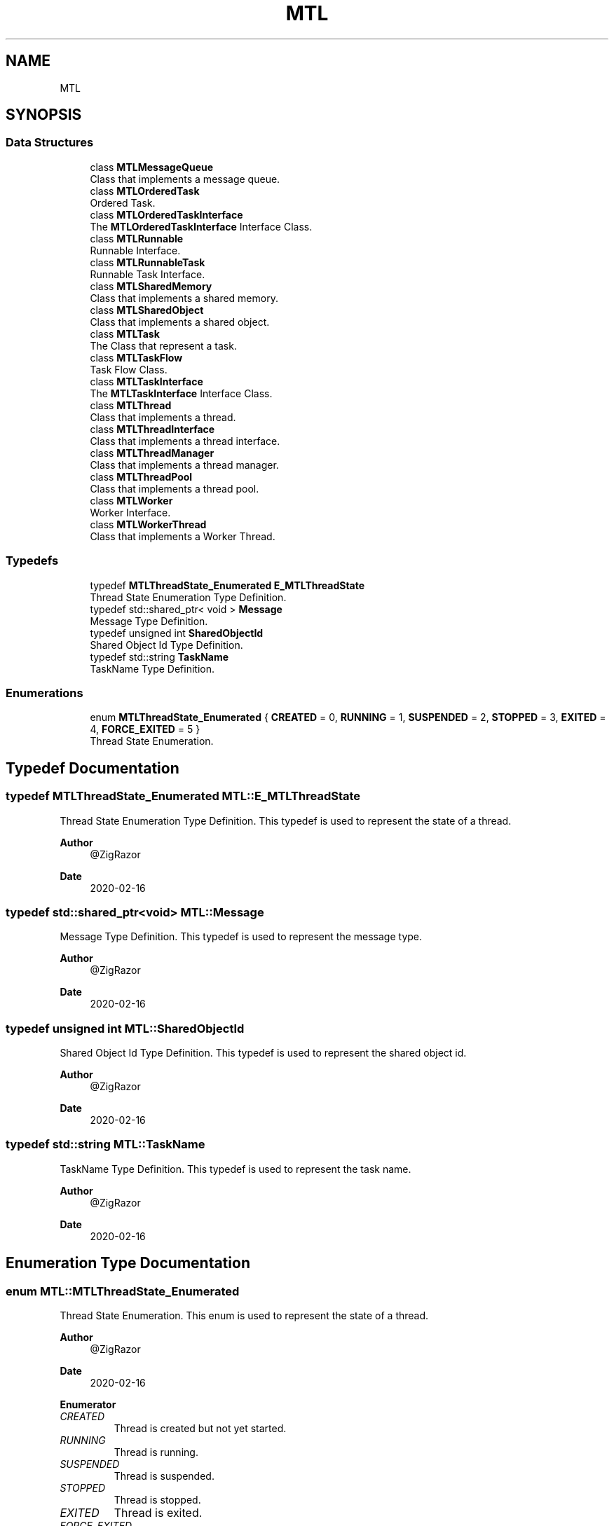 .TH "MTL" 3 "Fri Feb 25 2022" "Version 0.0.1" "MTL" \" -*- nroff -*-
.ad l
.nh
.SH NAME
MTL
.SH SYNOPSIS
.br
.PP
.SS "Data Structures"

.in +1c
.ti -1c
.RI "class \fBMTLMessageQueue\fP"
.br
.RI "Class that implements a message queue\&. "
.ti -1c
.RI "class \fBMTLOrderedTask\fP"
.br
.RI "Ordered Task\&. "
.ti -1c
.RI "class \fBMTLOrderedTaskInterface\fP"
.br
.RI "The \fBMTLOrderedTaskInterface\fP Interface Class\&. "
.ti -1c
.RI "class \fBMTLRunnable\fP"
.br
.RI "Runnable Interface\&. "
.ti -1c
.RI "class \fBMTLRunnableTask\fP"
.br
.RI "Runnable Task Interface\&. "
.ti -1c
.RI "class \fBMTLSharedMemory\fP"
.br
.RI "Class that implements a shared memory\&. "
.ti -1c
.RI "class \fBMTLSharedObject\fP"
.br
.RI "Class that implements a shared object\&. "
.ti -1c
.RI "class \fBMTLTask\fP"
.br
.RI "The Class that represent a task\&. "
.ti -1c
.RI "class \fBMTLTaskFlow\fP"
.br
.RI "Task Flow Class\&. "
.ti -1c
.RI "class \fBMTLTaskInterface\fP"
.br
.RI "The \fBMTLTaskInterface\fP Interface Class\&. "
.ti -1c
.RI "class \fBMTLThread\fP"
.br
.RI "Class that implements a thread\&. "
.ti -1c
.RI "class \fBMTLThreadInterface\fP"
.br
.RI "Class that implements a thread interface\&. "
.ti -1c
.RI "class \fBMTLThreadManager\fP"
.br
.RI "Class that implements a thread manager\&. "
.ti -1c
.RI "class \fBMTLThreadPool\fP"
.br
.RI "Class that implements a thread pool\&. "
.ti -1c
.RI "class \fBMTLWorker\fP"
.br
.RI "Worker Interface\&. "
.ti -1c
.RI "class \fBMTLWorkerThread\fP"
.br
.RI "Class that implements a Worker Thread\&. "
.in -1c
.SS "Typedefs"

.in +1c
.ti -1c
.RI "typedef \fBMTLThreadState_Enumerated\fP \fBE_MTLThreadState\fP"
.br
.RI "Thread State Enumeration Type Definition\&. "
.ti -1c
.RI "typedef std::shared_ptr< void > \fBMessage\fP"
.br
.RI "Message Type Definition\&. "
.ti -1c
.RI "typedef unsigned int \fBSharedObjectId\fP"
.br
.RI "Shared Object Id Type Definition\&. "
.ti -1c
.RI "typedef std::string \fBTaskName\fP"
.br
.RI "TaskName Type Definition\&. "
.in -1c
.SS "Enumerations"

.in +1c
.ti -1c
.RI "enum \fBMTLThreadState_Enumerated\fP { \fBCREATED\fP = 0, \fBRUNNING\fP = 1, \fBSUSPENDED\fP = 2, \fBSTOPPED\fP = 3, \fBEXITED\fP = 4, \fBFORCE_EXITED\fP = 5 }"
.br
.RI "Thread State Enumeration\&. "
.in -1c
.SH "Typedef Documentation"
.PP 
.SS "typedef \fBMTLThreadState_Enumerated\fP \fBMTL::E_MTLThreadState\fP"

.PP
Thread State Enumeration Type Definition\&. This typedef is used to represent the state of a thread\&.
.PP
\fBAuthor\fP
.RS 4
@ZigRazor 
.RE
.PP
\fBDate\fP
.RS 4
2020-02-16 
.RE
.PP

.SS "typedef std::shared_ptr<void> \fBMTL::Message\fP"

.PP
Message Type Definition\&. This typedef is used to represent the message type\&.
.PP
\fBAuthor\fP
.RS 4
@ZigRazor 
.RE
.PP
\fBDate\fP
.RS 4
2020-02-16 
.RE
.PP

.SS "typedef unsigned int \fBMTL::SharedObjectId\fP"

.PP
Shared Object Id Type Definition\&. This typedef is used to represent the shared object id\&.
.PP
\fBAuthor\fP
.RS 4
@ZigRazor 
.RE
.PP
\fBDate\fP
.RS 4
2020-02-16 
.RE
.PP

.SS "typedef std::string \fBMTL::TaskName\fP"

.PP
TaskName Type Definition\&. This typedef is used to represent the task name\&.
.PP
\fBAuthor\fP
.RS 4
@ZigRazor 
.RE
.PP
\fBDate\fP
.RS 4
2020-02-16 
.RE
.PP

.SH "Enumeration Type Documentation"
.PP 
.SS "enum \fBMTL::MTLThreadState_Enumerated\fP"

.PP
Thread State Enumeration\&. This enum is used to represent the state of a thread\&.
.PP
\fBAuthor\fP
.RS 4
@ZigRazor 
.RE
.PP
\fBDate\fP
.RS 4
2020-02-16 
.RE
.PP

.PP
\fBEnumerator\fP
.in +1c
.TP
\fB\fICREATED \fP\fP
Thread is created but not yet started\&. 
.TP
\fB\fIRUNNING \fP\fP
Thread is running\&. 
.TP
\fB\fISUSPENDED \fP\fP
Thread is suspended\&. 
.TP
\fB\fISTOPPED \fP\fP
Thread is stopped\&. 
.TP
\fB\fIEXITED \fP\fP
Thread is exited\&. 
.TP
\fB\fIFORCE_EXITED \fP\fP
Thread is force exited\&. 
.SH "Author"
.PP 
Generated automatically by Doxygen for MTL from the source code\&.
